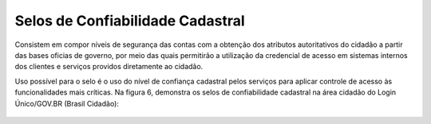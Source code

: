 ﻿Selos de Confiabilidade Cadastral
=================================

Consistem em compor níveis de segurança das contas com a obtenção dos atributos autoritativos do cidadão a partir das bases oficias de governo, por meio das quais permitirão a utilização da credencial de acesso em sistemas internos dos clientes e serviços providos diretamente ao cidadão.

Uso possível para o selo é o uso do nível de confiança cadastral pelos serviços para aplicar controle de acesso às funcionalidades mais críticas. Na figura 6, demonstra os selos de confiabilidade cadastral na área cidadão do Login Único/GOV.BR (Brasil Cidadão):

.. figure:: _images/figura-6-selos-confiabilidade-cadastral.jpg
   :align: center
   :alt: Apresenta os selos disponíveis para login único: cadastro básico com validação de dados pessoais, cadastro válido em base de dados de servidores públicos da união, cadastro validado por certificado digital, cadastro biométrico, cadastro DNI, Representante legal e-CNPJ.

.. |site externo| image:: _images/site-ext.gif
            